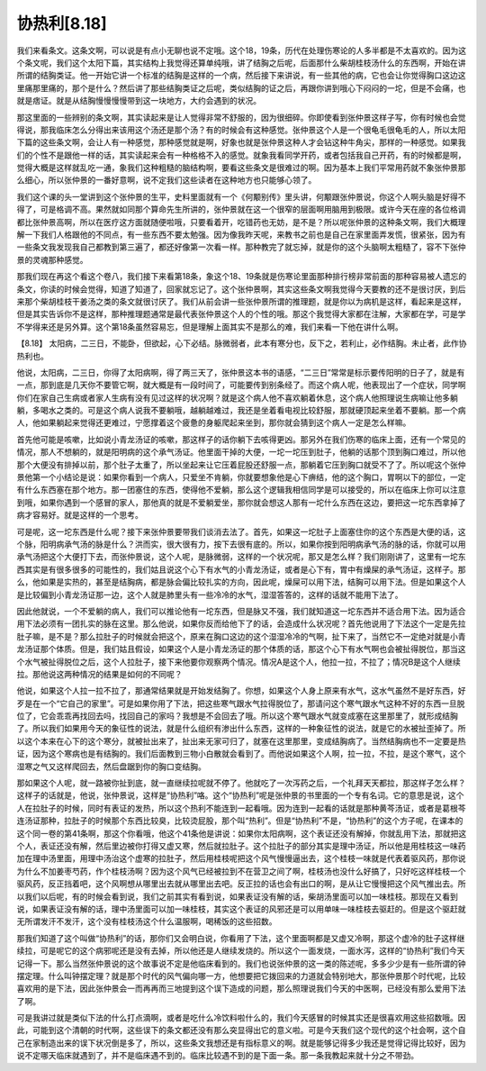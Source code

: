 协热利[8.18]
==================

我们来看条文。这条文啊，可以说是有点小无聊也说不定哦。这个18，19条，历代在处理伤寒论的人多半都是不太喜欢的。因为这个条文呢，我们这个太阳下篇，其实结构上我觉得还算单纯哦，讲了结胸之后呢，后面那什么柴胡桂枝汤什么的东西啊，开始在讲所谓的结胸类证。他一开始它讲一个标准的结胸是这样的一个病，然后接下来讲说，有一些其他的病，它也会让你觉得胸口这边这里痛那里痛的，那个是什么？然后讲了那些结胸类证之后呢，类似结胸的证之后，再跟你讲到哦心下闷闷的一坨，但是不会痛，也就是痞证。就是从结胸慢慢慢慢带到这一块地方，大约会遇到的状况。

那这里面的一些辨别的条文啊，其实读起来是让人觉得非常不舒服的，因为很细碎。你即使看到张仲景这样子写，你有时候也会觉得说，那我临床怎么分得出来该用这个汤还是那个汤？有的时候会有这种感觉。张仲景这个人是一个很龟毛很龟毛的人，所以太阳下篇的这些条文啊，会让人有一种感觉，那种感觉就是啊，好象也就是张仲景这种人才会钻这种牛角尖，那样的一种感觉。如果我们的个性不是跟他一样的话，其实读起来会有一种格格不入的感觉。就象我看同学开药，或者包括我自己开药，有的时候都是啊，觉得大概是这样就乱吃一通，象我们这种粗糙的脑结构啊，要看这些条文是很难过的啊。因为基本上我们平常用药就不象张仲景那么细心，所以张仲景的一番好意啊，说不定我们这些读者在这种地方也只能够心领了。

我们这个课的头一堂讲到这个张仲景的生平，史料里面就有一个《何颙别传》里头讲，何颙跟张仲景说，你这个人啊头脑是好得不得了，可是格调不高。果然就如同那个算命先生所讲的，张仲景就在这一个很窄的层面啊用脑用到极限。或许今天在座的各位格调都比张仲景高啊，所以在医疗这方面就随便啦哦，只要看着开，吃错药也无妨，是不是？所以呢张仲景的这种条文啊，我们大概理解一下我们人格跟他的不同点，有一些东西不要太勉强。因为像我昨天呢，来教书之前也是自己在家里面弄发慌，很紧张，因为有一些条文我发现我自己都教到第三遍了，都还好像第一次看一样。那种教完了就忘掉，就是你的这个头脑啊太粗糙了，容不下张仲景的灵魂那种感觉。

那我们现在再这个看这个卷八，我们接下来看第18条，象这个18、19条就是伤寒论里面那种排行榜非常前面的那种容易被人遗忘的条文，你读的时候会觉得，知道了知道了，回家就忘记了。这个张仲景啊，其实这些条文啊我觉得今天要教的还不是很讨厌，到后来那个柴胡桂枝干姜汤之类的条文就很讨厌了。我们从前会讲一些张仲景所谓的推理题，就是你以为病机是这样，看起来是这样，但是其实告诉你不是这样，那种推理题通常是最代表张仲景这个人的个性的哦。那这个我觉得大家都在注解，大家都在学，可是学不学得来还是另外算。这个第18条虽然容易忘，但是理解上面其实不是那么的难，我们来看一下他在讲什么啊。

【8.18】 太阳病，二三日，不能卧，但欲起，心下必结。脉微弱者，此本有寒分也，反下之，若利止，必作结胸。未止者，此作协热利也。

他说，太阳病，二三日，你得了太阳病啊，得了两三天了，张仲景这本书的语感，“二三日”常常是标示要传阳明的日子了，就是有一点，那到底是几天你不要管它啊，就大概是有一段时间了，可能要传到别条经了。而这个病人呢，他表现出了一个症状，同学啊你们在家自己生病或者家人生病有没有见过这样的状况啊？就是这个病人他不喜欢躺着休息，这个病人他照理说生病嘛让他多躺躺，多喝水之类的。可是这个病人说我不要躺哦，越躺越难过，我还是坐着看电视比较舒服，那就硬顶起来坐着不要躺。那一个病人，他如果躺起来觉得还更难过，宁愿撑着这个疲惫的身躯爬起来坐到，那你就会猜到这个病人一定是怎么样嘛。

首先他可能是咳嗽，比如说小青龙汤证的咳嗽，那这样子的话你躺下去咳得更凶。那另外在我们伤寒的临床上面，还有一个常见的情况，那人不想躺的，就是阳明病的这个承气汤证。他里面干掉的大便，一坨一坨压到肚子，他躺的话那个顶到胸口难过，所以他那个大便没有排掉以前，那个肚子太重了，所以坐起来让它压着屁股还舒服一点，那躺着它压到胸口就受不了了。所以呢这个张仲景他第一个小结论是说：如果你看到一个病人，只爱坐不肯躺，你就要想象他是心下痹结，他的这个胸口，胃啊以下的部位，一定有什么东西塞在那个地方。那一团塞住的东西，使得他不爱躺，那么这个逻辑我相信同学是可以接受的，所以在临床上你可以注意到哦，如果你遇到一个感冒的家人，那他真的就是不爱躺爱坐，那你就会想这人那有一坨什么东西在这边，要把这一坨东西拿掉了病才容易好。就是这样的一个思考。

可是呢，这一坨东西是什么呢？接下来张仲景要带我们谈消去法了。首先，如果这一坨肚子上面塞住你的这个东西是大便的话，这个脉，阳明病承气汤的脉是什么？洪而实，很大很有力，按下去很有底的。所以，如果你按到阳明病承气汤的脉的话，你就可以用承气汤把这个大便打下去，而张仲景说，这个人呢，是脉微弱，这样的一个状况呢，那又是怎么样？我们刚刚讲了，这里有一坨东西其实是有很多很多的可能性的，我们姑且说这个心下有水气的小青龙汤证，或者是心下有，胃中有燥屎的承气汤证，这样子。那么，他如果是实热的，甚至是结胸病，都是脉会偏比较扎实的方向，因此呢，燥屎可以用下法，结胸可以用下法。但是如果这个人是比较偏到小青龙汤证那一边，这个人就是肺里头有一些冷冷的水气，湿湿答答的，这样的话就不能用下法了。

因此他就说，一个不爱躺的病人，我们可以推论他有一坨东西，但是脉又不强，我们就知道这一坨东西并不适合用下法。因为适合用下法必须有一团扎实的脉在这里。那么他说，如果你反而给他下了的话，会造成什么状况呢？首先他说用了下法这个一定是先拉肚子嘛，是不是？那么拉肚子的时候就会把这个，原来在胸口这边的这个湿湿冷冷的气啊，扯下来了，当然它不一定绝对就是小青龙汤证那个体质。但是，我们姑且假设，如果这个人是小青龙汤证的那个体质的话，那这个心下有水气啊也会被扯得脱位，那当这个水气被扯得脱位之后，这个人拉肚子，接下来他要你观察两个情况。情况A是这个人，他拉一拉，不拉了；情况B是这个人继续拉。那他说这两种情况的结果是如何的不同呢？

他说，如果这个人拉一拉不拉了，那通常结果就是开始发结胸了。你想，如果这个人身上原来有水气，这水气虽然不是好东西，好歹是在一个“它自己的家里”。可是如果你用了下法，把这些寒气跟水气拉得脱位了，那请问这个寒气跟水气这种不好的东西一旦脱位了，它会乖乖再找回去吗，找回自己的家吗？我想是不会回去了哦。所以这个寒气跟水气就变成塞在这里那里了，就形成结胸了。所以我们如果用今天的象征性的说法，就是什么组织有渗出什么东西，这样的一种象征性的说法，就是它的水被扯歪掉了。所以这个本来在心下的这个寒分，就被扯出来了，扯出来无家可归了，就塞在这里那里，变成结胸病了。当然结胸病也不一定要是热证，因为这个寒病也是有结胸的。我们后面教到三物小白散就会看到了。而他说如果这个人啊，拉一拉，不拉，是这个寒气，这个湿寒之气又这样爬回去，然后盘踞到你的胸口变结胸。

那如果这个人呢，就一路被你扯到底，就一直继续拉呢就不停了。他就吃了一次泻药之后，一个礼拜天天都拉，那这样子怎么样？这样子的话就是，他说，张仲景说，这样是“协热利”咯。这个“协热利”呢是张仲景的书里面的一个专有名词。它的意思是说，这个人在拉肚子的时候，同时有表证的发热，所以这个热利不能连到一起看哦。因为连到一起看的话就是那种黄芩汤证，或者是葛根芩连汤证那种，拉肚子的时候那个东西比较臭，比较烫屁股，那个叫“热利”。但是“协热利”不是，“协热利”的这个方子呢，在课本的这个同一卷的第41条啊，那这个你看哦，他这个41条他是讲说：如果你太阳病啊，这个表证还没有解掉，你就乱用下法，那就把这个人，表证还没有解，然后里边被你打得又虚又寒，然后就拉肚子。这个拉肚子的部分其实是理中汤证，所以他是用桂枝这一味药加在理中汤里面，用理中汤治这个虚寒的拉肚子，然后用桂枝呢把这个风气慢慢逼出去，这个桂枝一味就是代表着驱风药，那你说为什么不加姜枣芍药，作个桂枝汤啊？因为这个风气已经被拉到不在营卫之间了啊，桂枝汤也没什么好搞了，只好吃这样桂枝一个驱风药，反正挡着吧，这个风啊想从哪里出去就从哪里出去吧。反正拉的话也会有出口的啊，是从让它慢慢把这个风气推出去。所以我们以后呢，有的时候会看到说，我们之前其实有看到说，如果表证没有解的话，柴胡汤里面可以加一味桂枝。那现在又看到说，如果表证没有解的话，理中汤里面可以加一味桂枝，其实这个表证的风邪还是可以用单味一味桂枝去驱赶的。但是这个驱赶就无所谓发汗不发汗，这个没有桂枝汤这个什么温服啊，喝稀饭的这些招数。

那我们知道了这个叫做“协热利”的话，那你们又会明白说，你看用了下法，这个里面啊都是又虚又冷啊，那这个虚冷的肚子这样继续拉，可是呢它的这个病邪呢还是没有去掉，所以他还是人继续发烧的。所以这个一面发烧，一面水泻，这样的“协热利”我们今天记得一下。那么当然张仲景说的这个故事说不定是他临床看到的。我们也说张仲景的这一类的陈述呢，多多少少是有一些所谓的钟摆定理。什么叫钟摆定理？就是那个时代的风气偏向哪一方，他想要把它拨回来的力道就会特别地大，那张仲景那个时代呢，比较喜欢用的是下法，因此张仲景会一而再再而三地提到这个误下造成的问题，那么照理说我们今天的中医啊，已经没有那么爱用下法了啊。

可是我讲过就是类似下法的什么打点滴啊，或者是吃什么冷饮料啦什么的，我们今天感冒的时候其实还是很喜欢用这些招数哦。因此，可能到这个清朝的时代啊，这些误下的条文都还没有那么突显得出它的意义啦。可是今天我们这个现代的这个社会啊，这个自己在家制造出来的误下状况倒是多了，所以，这些条文我想还是有指标意义的啊。就是能够记得多少我还是觉得记得比较好，因为说不定哪天临床就遇到了，并不是临床遇不到的。临床比较遇不到的是下面一条。那一条我教起来就十分之不带劲。
